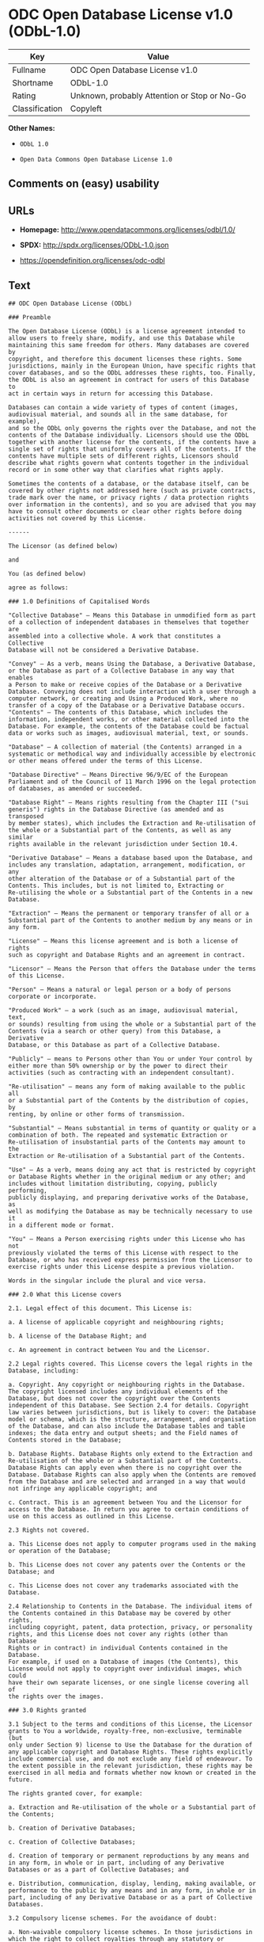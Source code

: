 * ODC Open Database License v1.0 (ODbL-1.0)

| Key              | Value                                          |
|------------------+------------------------------------------------|
| Fullname         | ODC Open Database License v1.0                 |
| Shortname        | ODbL-1.0                                       |
| Rating           | Unknown, probably Attention or Stop or No-Go   |
| Classification   | Copyleft                                       |

*Other Names:*

- =ODbL 1.0=

- =Open Data Commons Open Database License 1.0=

** Comments on (easy) usability

** URLs

- *Homepage:* http://www.opendatacommons.org/licenses/odbl/1.0/

- *SPDX:* http://spdx.org/licenses/ODbL-1.0.json

- https://opendefinition.org/licenses/odc-odbl

** Text

#+BEGIN_EXAMPLE
    ## ODC Open Database License (ODbL)

    ### Preamble

    The Open Database License (ODbL) is a license agreement intended to
    allow users to freely share, modify, and use this Database while
    maintaining this same freedom for others. Many databases are covered by
    copyright, and therefore this document licenses these rights. Some
    jurisdictions, mainly in the European Union, have specific rights that
    cover databases, and so the ODbL addresses these rights, too. Finally,
    the ODbL is also an agreement in contract for users of this Database to
    act in certain ways in return for accessing this Database.

    Databases can contain a wide variety of types of content (images,
    audiovisual material, and sounds all in the same database, for example),
    and so the ODbL only governs the rights over the Database, and not the
    contents of the Database individually. Licensors should use the ODbL
    together with another license for the contents, if the contents have a
    single set of rights that uniformly covers all of the contents. If the
    contents have multiple sets of different rights, Licensors should
    describe what rights govern what contents together in the individual
    record or in some other way that clarifies what rights apply. 

    Sometimes the contents of a database, or the database itself, can be
    covered by other rights not addressed here (such as private contracts,
    trade mark over the name, or privacy rights / data protection rights
    over information in the contents), and so you are advised that you may
    have to consult other documents or clear other rights before doing
    activities not covered by this License.

    ------

    The Licensor (as defined below) 

    and 

    You (as defined below) 

    agree as follows: 

    ### 1.0 Definitions of Capitalised Words

    "Collective Database" – Means this Database in unmodified form as part
    of a collection of independent databases in themselves that together are
    assembled into a collective whole. A work that constitutes a Collective
    Database will not be considered a Derivative Database.

    "Convey" – As a verb, means Using the Database, a Derivative Database,
    or the Database as part of a Collective Database in any way that enables
    a Person to make or receive copies of the Database or a Derivative
    Database. Conveying does not include interaction with a user through a
    computer network, or creating and Using a Produced Work, where no
    transfer of a copy of the Database or a Derivative Database occurs.
    "Contents" – The contents of this Database, which includes the
    information, independent works, or other material collected into the
    Database. For example, the contents of the Database could be factual
    data or works such as images, audiovisual material, text, or sounds.

    "Database" – A collection of material (the Contents) arranged in a
    systematic or methodical way and individually accessible by electronic
    or other means offered under the terms of this License.

    "Database Directive" – Means Directive 96/9/EC of the European
    Parliament and of the Council of 11 March 1996 on the legal protection
    of databases, as amended or succeeded.

    "Database Right" – Means rights resulting from the Chapter III ("sui
    generis") rights in the Database Directive (as amended and as transposed
    by member states), which includes the Extraction and Re-utilisation of
    the whole or a Substantial part of the Contents, as well as any similar
    rights available in the relevant jurisdiction under Section 10.4. 

    "Derivative Database" – Means a database based upon the Database, and
    includes any translation, adaptation, arrangement, modification, or any
    other alteration of the Database or of a Substantial part of the
    Contents. This includes, but is not limited to, Extracting or
    Re-utilising the whole or a Substantial part of the Contents in a new
    Database.

    "Extraction" – Means the permanent or temporary transfer of all or a
    Substantial part of the Contents to another medium by any means or in
    any form.

    "License" – Means this license agreement and is both a license of rights
    such as copyright and Database Rights and an agreement in contract.

    "Licensor" – Means the Person that offers the Database under the terms
    of this License. 

    "Person" – Means a natural or legal person or a body of persons
    corporate or incorporate.

    "Produced Work" – a work (such as an image, audiovisual material, text,
    or sounds) resulting from using the whole or a Substantial part of the
    Contents (via a search or other query) from this Database, a Derivative
    Database, or this Database as part of a Collective Database. 

    "Publicly" – means to Persons other than You or under Your control by
    either more than 50% ownership or by the power to direct their
    activities (such as contracting with an independent consultant). 

    "Re-utilisation" – means any form of making available to the public all
    or a Substantial part of the Contents by the distribution of copies, by
    renting, by online or other forms of transmission.

    "Substantial" – Means substantial in terms of quantity or quality or a
    combination of both. The repeated and systematic Extraction or
    Re-utilisation of insubstantial parts of the Contents may amount to the
    Extraction or Re-utilisation of a Substantial part of the Contents.

    "Use" – As a verb, means doing any act that is restricted by copyright
    or Database Rights whether in the original medium or any other; and
    includes without limitation distributing, copying, publicly performing,
    publicly displaying, and preparing derivative works of the Database, as
    well as modifying the Database as may be technically necessary to use it
    in a different mode or format. 

    "You" – Means a Person exercising rights under this License who has not
    previously violated the terms of this License with respect to the
    Database, or who has received express permission from the Licensor to
    exercise rights under this License despite a previous violation.

    Words in the singular include the plural and vice versa.

    ### 2.0 What this License covers

    2.1. Legal effect of this document. This License is:

    a. A license of applicable copyright and neighbouring rights;

    b. A license of the Database Right; and

    c. An agreement in contract between You and the Licensor.

    2.2 Legal rights covered. This License covers the legal rights in the
    Database, including:

    a. Copyright. Any copyright or neighbouring rights in the Database.
    The copyright licensed includes any individual elements of the
    Database, but does not cover the copyright over the Contents
    independent of this Database. See Section 2.4 for details. Copyright
    law varies between jurisdictions, but is likely to cover: the Database
    model or schema, which is the structure, arrangement, and organisation
    of the Database, and can also include the Database tables and table
    indexes; the data entry and output sheets; and the Field names of
    Contents stored in the Database;

    b. Database Rights. Database Rights only extend to the Extraction and
    Re-utilisation of the whole or a Substantial part of the Contents.
    Database Rights can apply even when there is no copyright over the
    Database. Database Rights can also apply when the Contents are removed
    from the Database and are selected and arranged in a way that would
    not infringe any applicable copyright; and

    c. Contract. This is an agreement between You and the Licensor for
    access to the Database. In return you agree to certain conditions of
    use on this access as outlined in this License. 

    2.3 Rights not covered. 

    a. This License does not apply to computer programs used in the making
    or operation of the Database; 

    b. This License does not cover any patents over the Contents or the
    Database; and

    c. This License does not cover any trademarks associated with the
    Database. 

    2.4 Relationship to Contents in the Database. The individual items of
    the Contents contained in this Database may be covered by other rights,
    including copyright, patent, data protection, privacy, or personality
    rights, and this License does not cover any rights (other than Database
    Rights or in contract) in individual Contents contained in the Database.
    For example, if used on a Database of images (the Contents), this
    License would not apply to copyright over individual images, which could
    have their own separate licenses, or one single license covering all of
    the rights over the images. 

    ### 3.0 Rights granted

    3.1 Subject to the terms and conditions of this License, the Licensor
    grants to You a worldwide, royalty-free, non-exclusive, terminable (but
    only under Section 9) license to Use the Database for the duration of
    any applicable copyright and Database Rights. These rights explicitly
    include commercial use, and do not exclude any field of endeavour. To
    the extent possible in the relevant jurisdiction, these rights may be
    exercised in all media and formats whether now known or created in the
    future. 

    The rights granted cover, for example:

    a. Extraction and Re-utilisation of the whole or a Substantial part of
    the Contents;

    b. Creation of Derivative Databases;

    c. Creation of Collective Databases;

    d. Creation of temporary or permanent reproductions by any means and
    in any form, in whole or in part, including of any Derivative
    Databases or as a part of Collective Databases; and

    e. Distribution, communication, display, lending, making available, or
    performance to the public by any means and in any form, in whole or in
    part, including of any Derivative Database or as a part of Collective
    Databases.

    3.2 Compulsory license schemes. For the avoidance of doubt:

    a. Non-waivable compulsory license schemes. In those jurisdictions in
    which the right to collect royalties through any statutory or
    compulsory licensing scheme cannot be waived, the Licensor reserves
    the exclusive right to collect such royalties for any exercise by You
    of the rights granted under this License;

    b. Waivable compulsory license schemes. In those jurisdictions in
    which the right to collect royalties through any statutory or
    compulsory licensing scheme can be waived, the Licensor waives the
    exclusive right to collect such royalties for any exercise by You of
    the rights granted under this License; and,

    c. Voluntary license schemes. The Licensor waives the right to collect
    royalties, whether individually or, in the event that the Licensor is
    a member of a collecting society that administers voluntary licensing
    schemes, via that society, from any exercise by You of the rights
    granted under this License.

    3.3 The right to release the Database under different terms, or to stop
    distributing or making available the Database, is reserved. Note that
    this Database may be multiple-licensed, and so You may have the choice
    of using alternative licenses for this Database. Subject to Section
    10.4, all other rights not expressly granted by Licensor are reserved.

    ### 4.0 Conditions of Use

    4.1 The rights granted in Section 3 above are expressly made subject to
    Your complying with the following conditions of use. These are important
    conditions of this License, and if You fail to follow them, You will be
    in material breach of its terms.

    4.2 Notices. If You Publicly Convey this Database, any Derivative
    Database, or the Database as part of a Collective Database, then You
    must: 

    a. Do so only under the terms of this License or another license
    permitted under Section 4.4;

    b. Include a copy of this License (or, as applicable, a license
    permitted under Section 4.4) or its Uniform Resource Identifier (URI)
    with the Database or Derivative Database, including both in the
    Database or Derivative Database and in any relevant documentation; and

    c. Keep intact any copyright or Database Right notices and notices
    that refer to this License.

    d. If it is not possible to put the required notices in a particular
    file due to its structure, then You must include the notices in a
    location (such as a relevant directory) where users would be likely to
    look for it.

    4.3 Notice for using output (Contents). Creating and Using a Produced
    Work does not require the notice in Section 4.2. However, if you
    Publicly Use a Produced Work, You must include a notice associated with
    the Produced Work reasonably calculated to make any Person that uses,
    views, accesses, interacts with, or is otherwise exposed to the Produced
    Work aware that Content was obtained from the Database, Derivative
    Database, or the Database as part of a Collective Database, and that it
    is available under this License.

    a. Example notice. The following text will satisfy notice under
    Section 4.3:

    Contains information from DATABASE NAME, which is made available
    here under the Open Database License (ODbL).

    DATABASE NAME should be replaced with the name of the Database and a
    hyperlink to the URI of the Database. "Open Database License" should
    contain a hyperlink to the URI of the text of this License. If
    hyperlinks are not possible, You should include the plain text of the
    required URI's with the above notice.

    4.4 Share alike. 

    a. Any Derivative Database that You Publicly Use must be only under
    the terms of: 

    i. This License;

    ii. A later version of this License similar in spirit to this
    License; or

    iii. A compatible license. 

    If You license the Derivative Database under one of the licenses
    mentioned in (iii), You must comply with the terms of that license. 

    b. For the avoidance of doubt, Extraction or Re-utilisation of the
    whole or a Substantial part of the Contents into a new database is a
    Derivative Database and must comply with Section 4.4. 

    c. Derivative Databases and Produced Works. A Derivative Database is
    Publicly Used and so must comply with Section 4.4. if a Produced Work
    created from the Derivative Database is Publicly Used.

    d. Share Alike and additional Contents. For the avoidance of doubt,
    You must not add Contents to Derivative Databases under Section 4.4 a
    that are incompatible with the rights granted under this License. 

    e. Compatible licenses. Licensors may authorise a proxy to determine
    compatible licenses under Section 4.4 a iii. If they do so, the
    authorised proxy's public statement of acceptance of a compatible
    license grants You permission to use the compatible license.


    4.5 Limits of Share Alike. The requirements of Section 4.4 do not apply
    in the following:

    a. For the avoidance of doubt, You are not required to license
    Collective Databases under this License if You incorporate this
    Database or a Derivative Database in the collection, but this License
    still applies to this Database or a Derivative Database as a part of
    the Collective Database; 

    b. Using this Database, a Derivative Database, or this Database as
    part of a Collective Database to create a Produced Work does not
    create a Derivative Database for purposes of Section 4.4; and

    c. Use of a Derivative Database internally within an organisation is
    not to the public and therefore does not fall under the requirements
    of Section 4.4.

    4.6 Access to Derivative Databases. If You Publicly Use a Derivative
    Database or a Produced Work from a Derivative Database, You must also
    offer to recipients of the Derivative Database or Produced Work a copy
    in a machine readable form of:

    a. The entire Derivative Database; or

    b. A file containing all of the alterations made to the Database or
    the method of making the alterations to the Database (such as an
    algorithm), including any additional Contents, that make up all the
    differences between the Database and the Derivative Database.

    The Derivative Database (under a.) or alteration file (under b.) must be
    available at no more than a reasonable production cost for physical
    distributions and free of charge if distributed over the internet.

    4.7 Technological measures and additional terms

    a. This License does not allow You to impose (except subject to
    Section 4.7 b.) any terms or any technological measures on the
    Database, a Derivative Database, or the whole or a Substantial part of
    the Contents that alter or restrict the terms of this License, or any
    rights granted under it, or have the effect or intent of restricting
    the ability of any person to exercise those rights.

    b. Parallel distribution. You may impose terms or technological
    measures on the Database, a Derivative Database, or the whole or a
    Substantial part of the Contents (a "Restricted Database") in
    contravention of Section 4.74 a. only if You also make a copy of the
    Database or a Derivative Database available to the recipient of the
    Restricted Database:

    i. That is available without additional fee;

    ii. That is available in a medium that does not alter or restrict
    the terms of this License, or any rights granted under it, or have
    the effect or intent of restricting the ability of any person to
    exercise those rights (an "Unrestricted Database"); and

    iii. The Unrestricted Database is at least as accessible to the
    recipient as a practical matter as the Restricted Database.

    c. For the avoidance of doubt, You may place this Database or a
    Derivative Database in an authenticated environment, behind a
    password, or within a similar access control scheme provided that You
    do not alter or restrict the terms of this License or any rights
    granted under it or have the effect or intent of restricting the
    ability of any person to exercise those rights. 

    4.8 Licensing of others. You may not sublicense the Database. Each time
    You communicate the Database, the whole or Substantial part of the
    Contents, or any Derivative Database to anyone else in any way, the
    Licensor offers to the recipient a license to the Database on the same
    terms and conditions as this License. You are not responsible for
    enforcing compliance by third parties with this License, but You may
    enforce any rights that You have over a Derivative Database. You are
    solely responsible for any modifications of a Derivative Database made
    by You or another Person at Your direction. You may not impose any
    further restrictions on the exercise of the rights granted or affirmed
    under this License.

    ### 5.0 Moral rights

    5.1 Moral rights. This section covers moral rights, including any rights
    to be identified as the author of the Database or to object to treatment
    that would otherwise prejudice the author's honour and reputation, or
    any other derogatory treatment:

    a. For jurisdictions allowing waiver of moral rights, Licensor waives
    all moral rights that Licensor may have in the Database to the fullest
    extent possible by the law of the relevant jurisdiction under Section
    10.4; 

    b. If waiver of moral rights under Section 5.1 a in the relevant
    jurisdiction is not possible, Licensor agrees not to assert any moral
    rights over the Database and waives all claims in moral rights to the
    fullest extent possible by the law of the relevant jurisdiction under
    Section 10.4; and

    c. For jurisdictions not allowing waiver or an agreement not to assert
    moral rights under Section 5.1 a and b, the author may retain their
    moral rights over certain aspects of the Database.

    Please note that some jurisdictions do not allow for the waiver of moral
    rights, and so moral rights may still subsist over the Database in some
    jurisdictions.

    ### 6.0 Fair dealing, Database exceptions, and other rights not affected 

    6.1 This License does not affect any rights that You or anyone else may
    independently have under any applicable law to make any use of this
    Database, including without limitation:

    a. Exceptions to the Database Right including: Extraction of Contents
    from non-electronic Databases for private purposes, Extraction for
    purposes of illustration for teaching or scientific research, and
    Extraction or Re-utilisation for public security or an administrative
    or judicial procedure. 

    b. Fair dealing, fair use, or any other legally recognised limitation
    or exception to infringement of copyright or other applicable laws. 

    6.2 This License does not affect any rights of lawful users to Extract
    and Re-utilise insubstantial parts of the Contents, evaluated
    quantitatively or qualitatively, for any purposes whatsoever, including
    creating a Derivative Database (subject to other rights over the
    Contents, see Section 2.4). The repeated and systematic Extraction or
    Re-utilisation of insubstantial parts of the Contents may however amount
    to the Extraction or Re-utilisation of a Substantial part of the
    Contents.

    ### 7.0 Warranties and Disclaimer

    7.1 The Database is licensed by the Licensor "as is" and without any
    warranty of any kind, either express, implied, or arising by statute,
    custom, course of dealing, or trade usage. Licensor specifically
    disclaims any and all implied warranties or conditions of title,
    non-infringement, accuracy or completeness, the presence or absence of
    errors, fitness for a particular purpose, merchantability, or otherwise.
    Some jurisdictions do not allow the exclusion of implied warranties, so
    this exclusion may not apply to You.

    ### 8.0 Limitation of liability

    8.1 Subject to any liability that may not be excluded or limited by law,
    the Licensor is not liable for, and expressly excludes, all liability
    for loss or damage however and whenever caused to anyone by any use
    under this License, whether by You or by anyone else, and whether caused
    by any fault on the part of the Licensor or not. This exclusion of
    liability includes, but is not limited to, any special, incidental,
    consequential, punitive, or exemplary damages such as loss of revenue,
    data, anticipated profits, and lost business. This exclusion applies
    even if the Licensor has been advised of the possibility of such
    damages.

    8.2 If liability may not be excluded by law, it is limited to actual and
    direct financial loss to the extent it is caused by proved negligence on
    the part of the Licensor.

    ### 9.0 Termination of Your rights under this License

    9.1 Any breach by You of the terms and conditions of this License
    automatically terminates this License with immediate effect and without
    notice to You. For the avoidance of doubt, Persons who have received the
    Database, the whole or a Substantial part of the Contents, Derivative
    Databases, or the Database as part of a Collective Database from You
    under this License will not have their licenses terminated provided
    their use is in full compliance with this License or a license granted
    under Section 4.8 of this License. Sections 1, 2, 7, 8, 9 and 10 will
    survive any termination of this License.

    9.2 If You are not in breach of the terms of this License, the Licensor
    will not terminate Your rights under it. 

    9.3 Unless terminated under Section 9.1, this License is granted to You
    for the duration of applicable rights in the Database. 

    9.4 Reinstatement of rights. If you cease any breach of the terms and
    conditions of this License, then your full rights under this License
    will be reinstated:

    a. Provisionally and subject to permanent termination until the 60th
    day after cessation of breach; 

    b. Permanently on the 60th day after cessation of breach unless
    otherwise reasonably notified by the Licensor; or

    c. Permanently if reasonably notified by the Licensor of the
    violation, this is the first time You have received notice of
    violation of this License from the Licensor, and You cure the
    violation prior to 30 days after your receipt of the notice.

    Persons subject to permanent termination of rights are not eligible to
    be a recipient and receive a license under Section 4.8.

    9.5 Notwithstanding the above, Licensor reserves the right to release
    the Database under different license terms or to stop distributing or
    making available the Database. Releasing the Database under different
    license terms or stopping the distribution of the Database will not
    withdraw this License (or any other license that has been, or is
    required to be, granted under the terms of this License), and this
    License will continue in full force and effect unless terminated as
    stated above.

    ### 10.0 General

    10.1 If any provision of this License is held to be invalid or
    unenforceable, that must not affect the validity or enforceability of
    the remainder of the terms and conditions of this License and each
    remaining provision of this License shall be valid and enforced to the
    fullest extent permitted by law. 

    10.2 This License is the entire agreement between the parties with
    respect to the rights granted here over the Database. It replaces any
    earlier understandings, agreements or representations with respect to
    the Database. 

    10.3 If You are in breach of the terms of this License, You will not be
    entitled to rely on the terms of this License or to complain of any
    breach by the Licensor. 

    10.4 Choice of law. This License takes effect in and will be governed by
    the laws of the relevant jurisdiction in which the License terms are
    sought to be enforced. If the standard suite of rights granted under
    applicable copyright law and Database Rights in the relevant
    jurisdiction includes additional rights not granted under this License,
    these additional rights are granted in this License in order to meet the
    terms of this License.
#+END_EXAMPLE

--------------

** Raw Data

#+BEGIN_EXAMPLE
    {
        "__impliedNames": [
            "ODbL-1.0",
            "ODC Open Database License v1.0",
            "odbl-1.0",
            "ODbL 1.0",
            "Open Data Commons Open Database License 1.0"
        ],
        "__impliedId": "ODbL-1.0",
        "facts": {
            "Open Knowledge International": {
                "is_generic": null,
                "status": "active",
                "domain_software": false,
                "url": "https://opendefinition.org/licenses/odc-odbl",
                "maintainer": "Open Data Commons",
                "od_conformance": "approved",
                "_sourceURL": "https://github.com/okfn/licenses/blob/master/licenses.csv",
                "domain_data": true,
                "osd_conformance": "not reviewed",
                "id": "ODbL-1.0",
                "title": "Open Data Commons Open Database License 1.0",
                "_implications": {
                    "__impliedNames": [
                        "ODbL-1.0",
                        "Open Data Commons Open Database License 1.0"
                    ],
                    "__impliedId": "ODbL-1.0",
                    "__impliedURLs": [
                        [
                            null,
                            "https://opendefinition.org/licenses/odc-odbl"
                        ]
                    ]
                },
                "domain_content": false
            },
            "LicenseName": {
                "implications": {
                    "__impliedNames": [
                        "ODbL-1.0",
                        "ODbL-1.0",
                        "ODC Open Database License v1.0",
                        "odbl-1.0",
                        "ODbL 1.0",
                        "Open Data Commons Open Database License 1.0"
                    ],
                    "__impliedId": "ODbL-1.0"
                },
                "shortname": "ODbL-1.0",
                "otherNames": [
                    "ODbL-1.0",
                    "ODC Open Database License v1.0",
                    "odbl-1.0",
                    "ODbL 1.0",
                    "Open Data Commons Open Database License 1.0"
                ]
            },
            "SPDX": {
                "isSPDXLicenseDeprecated": false,
                "spdxFullName": "ODC Open Database License v1.0",
                "spdxDetailsURL": "http://spdx.org/licenses/ODbL-1.0.json",
                "_sourceURL": "https://spdx.org/licenses/ODbL-1.0.html",
                "spdxLicIsOSIApproved": false,
                "spdxSeeAlso": [
                    "http://www.opendatacommons.org/licenses/odbl/1.0/"
                ],
                "_implications": {
                    "__impliedNames": [
                        "ODbL-1.0",
                        "ODC Open Database License v1.0"
                    ],
                    "__impliedId": "ODbL-1.0",
                    "__impliedURLs": [
                        [
                            "SPDX",
                            "http://spdx.org/licenses/ODbL-1.0.json"
                        ],
                        [
                            null,
                            "http://www.opendatacommons.org/licenses/odbl/1.0/"
                        ]
                    ]
                },
                "spdxLicenseId": "ODbL-1.0"
            },
            "Scancode": {
                "otherUrls": null,
                "homepageUrl": "http://www.opendatacommons.org/licenses/odbl/1.0/",
                "shortName": "ODbL 1.0",
                "textUrls": null,
                "text": "## ODC Open Database License (ODbL)\n\n### Preamble\n\nThe Open Database License (ODbL) is a license agreement intended to\nallow users to freely share, modify, and use this Database while\nmaintaining this same freedom for others. Many databases are covered by\ncopyright, and therefore this document licenses these rights. Some\njurisdictions, mainly in the European Union, have specific rights that\ncover databases, and so the ODbL addresses these rights, too. Finally,\nthe ODbL is also an agreement in contract for users of this Database to\nact in certain ways in return for accessing this Database.\n\nDatabases can contain a wide variety of types of content (images,\naudiovisual material, and sounds all in the same database, for example),\nand so the ODbL only governs the rights over the Database, and not the\ncontents of the Database individually. Licensors should use the ODbL\ntogether with another license for the contents, if the contents have a\nsingle set of rights that uniformly covers all of the contents. If the\ncontents have multiple sets of different rights, Licensors should\ndescribe what rights govern what contents together in the individual\nrecord or in some other way that clarifies what rights apply. \n\nSometimes the contents of a database, or the database itself, can be\ncovered by other rights not addressed here (such as private contracts,\ntrade mark over the name, or privacy rights / data protection rights\nover information in the contents), and so you are advised that you may\nhave to consult other documents or clear other rights before doing\nactivities not covered by this License.\n\n------\n\nThe Licensor (as defined below) \n\nand \n\nYou (as defined below) \n\nagree as follows: \n\n### 1.0 Definitions of Capitalised Words\n\n\"Collective Database\" Ã¢ÂÂ Means this Database in unmodified form as part\nof a collection of independent databases in themselves that together are\nassembled into a collective whole. A work that constitutes a Collective\nDatabase will not be considered a Derivative Database.\n\n\"Convey\" Ã¢ÂÂ As a verb, means Using the Database, a Derivative Database,\nor the Database as part of a Collective Database in any way that enables\na Person to make or receive copies of the Database or a Derivative\nDatabase. Conveying does not include interaction with a user through a\ncomputer network, or creating and Using a Produced Work, where no\ntransfer of a copy of the Database or a Derivative Database occurs.\n\"Contents\" Ã¢ÂÂ The contents of this Database, which includes the\ninformation, independent works, or other material collected into the\nDatabase. For example, the contents of the Database could be factual\ndata or works such as images, audiovisual material, text, or sounds.\n\n\"Database\" Ã¢ÂÂ A collection of material (the Contents) arranged in a\nsystematic or methodical way and individually accessible by electronic\nor other means offered under the terms of this License.\n\n\"Database Directive\" Ã¢ÂÂ Means Directive 96/9/EC of the European\nParliament and of the Council of 11 March 1996 on the legal protection\nof databases, as amended or succeeded.\n\n\"Database Right\" Ã¢ÂÂ Means rights resulting from the Chapter III (\"sui\ngeneris\") rights in the Database Directive (as amended and as transposed\nby member states), which includes the Extraction and Re-utilisation of\nthe whole or a Substantial part of the Contents, as well as any similar\nrights available in the relevant jurisdiction under Section 10.4. \n\n\"Derivative Database\" Ã¢ÂÂ Means a database based upon the Database, and\nincludes any translation, adaptation, arrangement, modification, or any\nother alteration of the Database or of a Substantial part of the\nContents. This includes, but is not limited to, Extracting or\nRe-utilising the whole or a Substantial part of the Contents in a new\nDatabase.\n\n\"Extraction\" Ã¢ÂÂ Means the permanent or temporary transfer of all or a\nSubstantial part of the Contents to another medium by any means or in\nany form.\n\n\"License\" Ã¢ÂÂ Means this license agreement and is both a license of rights\nsuch as copyright and Database Rights and an agreement in contract.\n\n\"Licensor\" Ã¢ÂÂ Means the Person that offers the Database under the terms\nof this License. \n\n\"Person\" Ã¢ÂÂ Means a natural or legal person or a body of persons\ncorporate or incorporate.\n\n\"Produced Work\" Ã¢ÂÂ a work (such as an image, audiovisual material, text,\nor sounds) resulting from using the whole or a Substantial part of the\nContents (via a search or other query) from this Database, a Derivative\nDatabase, or this Database as part of a Collective Database. \n\n\"Publicly\" Ã¢ÂÂ means to Persons other than You or under Your control by\neither more than 50% ownership or by the power to direct their\nactivities (such as contracting with an independent consultant). \n\n\"Re-utilisation\" Ã¢ÂÂ means any form of making available to the public all\nor a Substantial part of the Contents by the distribution of copies, by\nrenting, by online or other forms of transmission.\n\n\"Substantial\" Ã¢ÂÂ Means substantial in terms of quantity or quality or a\ncombination of both. The repeated and systematic Extraction or\nRe-utilisation of insubstantial parts of the Contents may amount to the\nExtraction or Re-utilisation of a Substantial part of the Contents.\n\n\"Use\" Ã¢ÂÂ As a verb, means doing any act that is restricted by copyright\nor Database Rights whether in the original medium or any other; and\nincludes without limitation distributing, copying, publicly performing,\npublicly displaying, and preparing derivative works of the Database, as\nwell as modifying the Database as may be technically necessary to use it\nin a different mode or format. \n\n\"You\" Ã¢ÂÂ Means a Person exercising rights under this License who has not\npreviously violated the terms of this License with respect to the\nDatabase, or who has received express permission from the Licensor to\nexercise rights under this License despite a previous violation.\n\nWords in the singular include the plural and vice versa.\n\n### 2.0 What this License covers\n\n2.1. Legal effect of this document. This License is:\n\na. A license of applicable copyright and neighbouring rights;\n\nb. A license of the Database Right; and\n\nc. An agreement in contract between You and the Licensor.\n\n2.2 Legal rights covered. This License covers the legal rights in the\nDatabase, including:\n\na. Copyright. Any copyright or neighbouring rights in the Database.\nThe copyright licensed includes any individual elements of the\nDatabase, but does not cover the copyright over the Contents\nindependent of this Database. See Section 2.4 for details. Copyright\nlaw varies between jurisdictions, but is likely to cover: the Database\nmodel or schema, which is the structure, arrangement, and organisation\nof the Database, and can also include the Database tables and table\nindexes; the data entry and output sheets; and the Field names of\nContents stored in the Database;\n\nb. Database Rights. Database Rights only extend to the Extraction and\nRe-utilisation of the whole or a Substantial part of the Contents.\nDatabase Rights can apply even when there is no copyright over the\nDatabase. Database Rights can also apply when the Contents are removed\nfrom the Database and are selected and arranged in a way that would\nnot infringe any applicable copyright; and\n\nc. Contract. This is an agreement between You and the Licensor for\naccess to the Database. In return you agree to certain conditions of\nuse on this access as outlined in this License. \n\n2.3 Rights not covered. \n\na. This License does not apply to computer programs used in the making\nor operation of the Database; \n\nb. This License does not cover any patents over the Contents or the\nDatabase; and\n\nc. This License does not cover any trademarks associated with the\nDatabase. \n\n2.4 Relationship to Contents in the Database. The individual items of\nthe Contents contained in this Database may be covered by other rights,\nincluding copyright, patent, data protection, privacy, or personality\nrights, and this License does not cover any rights (other than Database\nRights or in contract) in individual Contents contained in the Database.\nFor example, if used on a Database of images (the Contents), this\nLicense would not apply to copyright over individual images, which could\nhave their own separate licenses, or one single license covering all of\nthe rights over the images. \n\n### 3.0 Rights granted\n\n3.1 Subject to the terms and conditions of this License, the Licensor\ngrants to You a worldwide, royalty-free, non-exclusive, terminable (but\nonly under Section 9) license to Use the Database for the duration of\nany applicable copyright and Database Rights. These rights explicitly\ninclude commercial use, and do not exclude any field of endeavour. To\nthe extent possible in the relevant jurisdiction, these rights may be\nexercised in all media and formats whether now known or created in the\nfuture. \n\nThe rights granted cover, for example:\n\na. Extraction and Re-utilisation of the whole or a Substantial part of\nthe Contents;\n\nb. Creation of Derivative Databases;\n\nc. Creation of Collective Databases;\n\nd. Creation of temporary or permanent reproductions by any means and\nin any form, in whole or in part, including of any Derivative\nDatabases or as a part of Collective Databases; and\n\ne. Distribution, communication, display, lending, making available, or\nperformance to the public by any means and in any form, in whole or in\npart, including of any Derivative Database or as a part of Collective\nDatabases.\n\n3.2 Compulsory license schemes. For the avoidance of doubt:\n\na. Non-waivable compulsory license schemes. In those jurisdictions in\nwhich the right to collect royalties through any statutory or\ncompulsory licensing scheme cannot be waived, the Licensor reserves\nthe exclusive right to collect such royalties for any exercise by You\nof the rights granted under this License;\n\nb. Waivable compulsory license schemes. In those jurisdictions in\nwhich the right to collect royalties through any statutory or\ncompulsory licensing scheme can be waived, the Licensor waives the\nexclusive right to collect such royalties for any exercise by You of\nthe rights granted under this License; and,\n\nc. Voluntary license schemes. The Licensor waives the right to collect\nroyalties, whether individually or, in the event that the Licensor is\na member of a collecting society that administers voluntary licensing\nschemes, via that society, from any exercise by You of the rights\ngranted under this License.\n\n3.3 The right to release the Database under different terms, or to stop\ndistributing or making available the Database, is reserved. Note that\nthis Database may be multiple-licensed, and so You may have the choice\nof using alternative licenses for this Database. Subject to Section\n10.4, all other rights not expressly granted by Licensor are reserved.\n\n### 4.0 Conditions of Use\n\n4.1 The rights granted in Section 3 above are expressly made subject to\nYour complying with the following conditions of use. These are important\nconditions of this License, and if You fail to follow them, You will be\nin material breach of its terms.\n\n4.2 Notices. If You Publicly Convey this Database, any Derivative\nDatabase, or the Database as part of a Collective Database, then You\nmust: \n\na. Do so only under the terms of this License or another license\npermitted under Section 4.4;\n\nb. Include a copy of this License (or, as applicable, a license\npermitted under Section 4.4) or its Uniform Resource Identifier (URI)\nwith the Database or Derivative Database, including both in the\nDatabase or Derivative Database and in any relevant documentation; and\n\nc. Keep intact any copyright or Database Right notices and notices\nthat refer to this License.\n\nd. If it is not possible to put the required notices in a particular\nfile due to its structure, then You must include the notices in a\nlocation (such as a relevant directory) where users would be likely to\nlook for it.\n\n4.3 Notice for using output (Contents). Creating and Using a Produced\nWork does not require the notice in Section 4.2. However, if you\nPublicly Use a Produced Work, You must include a notice associated with\nthe Produced Work reasonably calculated to make any Person that uses,\nviews, accesses, interacts with, or is otherwise exposed to the Produced\nWork aware that Content was obtained from the Database, Derivative\nDatabase, or the Database as part of a Collective Database, and that it\nis available under this License.\n\na. Example notice. The following text will satisfy notice under\nSection 4.3:\n\nContains information from DATABASE NAME, which is made available\nhere under the Open Database License (ODbL).\n\nDATABASE NAME should be replaced with the name of the Database and a\nhyperlink to the URI of the Database. \"Open Database License\" should\ncontain a hyperlink to the URI of the text of this License. If\nhyperlinks are not possible, You should include the plain text of the\nrequired URI's with the above notice.\n\n4.4 Share alike. \n\na. Any Derivative Database that You Publicly Use must be only under\nthe terms of: \n\ni. This License;\n\nii. A later version of this License similar in spirit to this\nLicense; or\n\niii. A compatible license. \n\nIf You license the Derivative Database under one of the licenses\nmentioned in (iii), You must comply with the terms of that license. \n\nb. For the avoidance of doubt, Extraction or Re-utilisation of the\nwhole or a Substantial part of the Contents into a new database is a\nDerivative Database and must comply with Section 4.4. \n\nc. Derivative Databases and Produced Works. A Derivative Database is\nPublicly Used and so must comply with Section 4.4. if a Produced Work\ncreated from the Derivative Database is Publicly Used.\n\nd. Share Alike and additional Contents. For the avoidance of doubt,\nYou must not add Contents to Derivative Databases under Section 4.4 a\nthat are incompatible with the rights granted under this License. \n\ne. Compatible licenses. Licensors may authorise a proxy to determine\ncompatible licenses under Section 4.4 a iii. If they do so, the\nauthorised proxy's public statement of acceptance of a compatible\nlicense grants You permission to use the compatible license.\n\n\n4.5 Limits of Share Alike. The requirements of Section 4.4 do not apply\nin the following:\n\na. For the avoidance of doubt, You are not required to license\nCollective Databases under this License if You incorporate this\nDatabase or a Derivative Database in the collection, but this License\nstill applies to this Database or a Derivative Database as a part of\nthe Collective Database; \n\nb. Using this Database, a Derivative Database, or this Database as\npart of a Collective Database to create a Produced Work does not\ncreate a Derivative Database for purposes of Section 4.4; and\n\nc. Use of a Derivative Database internally within an organisation is\nnot to the public and therefore does not fall under the requirements\nof Section 4.4.\n\n4.6 Access to Derivative Databases. If You Publicly Use a Derivative\nDatabase or a Produced Work from a Derivative Database, You must also\noffer to recipients of the Derivative Database or Produced Work a copy\nin a machine readable form of:\n\na. The entire Derivative Database; or\n\nb. A file containing all of the alterations made to the Database or\nthe method of making the alterations to the Database (such as an\nalgorithm), including any additional Contents, that make up all the\ndifferences between the Database and the Derivative Database.\n\nThe Derivative Database (under a.) or alteration file (under b.) must be\navailable at no more than a reasonable production cost for physical\ndistributions and free of charge if distributed over the internet.\n\n4.7 Technological measures and additional terms\n\na. This License does not allow You to impose (except subject to\nSection 4.7 b.) any terms or any technological measures on the\nDatabase, a Derivative Database, or the whole or a Substantial part of\nthe Contents that alter or restrict the terms of this License, or any\nrights granted under it, or have the effect or intent of restricting\nthe ability of any person to exercise those rights.\n\nb. Parallel distribution. You may impose terms or technological\nmeasures on the Database, a Derivative Database, or the whole or a\nSubstantial part of the Contents (a \"Restricted Database\") in\ncontravention of Section 4.74 a. only if You also make a copy of the\nDatabase or a Derivative Database available to the recipient of the\nRestricted Database:\n\ni. That is available without additional fee;\n\nii. That is available in a medium that does not alter or restrict\nthe terms of this License, or any rights granted under it, or have\nthe effect or intent of restricting the ability of any person to\nexercise those rights (an \"Unrestricted Database\"); and\n\niii. The Unrestricted Database is at least as accessible to the\nrecipient as a practical matter as the Restricted Database.\n\nc. For the avoidance of doubt, You may place this Database or a\nDerivative Database in an authenticated environment, behind a\npassword, or within a similar access control scheme provided that You\ndo not alter or restrict the terms of this License or any rights\ngranted under it or have the effect or intent of restricting the\nability of any person to exercise those rights. \n\n4.8 Licensing of others. You may not sublicense the Database. Each time\nYou communicate the Database, the whole or Substantial part of the\nContents, or any Derivative Database to anyone else in any way, the\nLicensor offers to the recipient a license to the Database on the same\nterms and conditions as this License. You are not responsible for\nenforcing compliance by third parties with this License, but You may\nenforce any rights that You have over a Derivative Database. You are\nsolely responsible for any modifications of a Derivative Database made\nby You or another Person at Your direction. You may not impose any\nfurther restrictions on the exercise of the rights granted or affirmed\nunder this License.\n\n### 5.0 Moral rights\n\n5.1 Moral rights. This section covers moral rights, including any rights\nto be identified as the author of the Database or to object to treatment\nthat would otherwise prejudice the author's honour and reputation, or\nany other derogatory treatment:\n\na. For jurisdictions allowing waiver of moral rights, Licensor waives\nall moral rights that Licensor may have in the Database to the fullest\nextent possible by the law of the relevant jurisdiction under Section\n10.4; \n\nb. If waiver of moral rights under Section 5.1 a in the relevant\njurisdiction is not possible, Licensor agrees not to assert any moral\nrights over the Database and waives all claims in moral rights to the\nfullest extent possible by the law of the relevant jurisdiction under\nSection 10.4; and\n\nc. For jurisdictions not allowing waiver or an agreement not to assert\nmoral rights under Section 5.1 a and b, the author may retain their\nmoral rights over certain aspects of the Database.\n\nPlease note that some jurisdictions do not allow for the waiver of moral\nrights, and so moral rights may still subsist over the Database in some\njurisdictions.\n\n### 6.0 Fair dealing, Database exceptions, and other rights not affected \n\n6.1 This License does not affect any rights that You or anyone else may\nindependently have under any applicable law to make any use of this\nDatabase, including without limitation:\n\na. Exceptions to the Database Right including: Extraction of Contents\nfrom non-electronic Databases for private purposes, Extraction for\npurposes of illustration for teaching or scientific research, and\nExtraction or Re-utilisation for public security or an administrative\nor judicial procedure. \n\nb. Fair dealing, fair use, or any other legally recognised limitation\nor exception to infringement of copyright or other applicable laws. \n\n6.2 This License does not affect any rights of lawful users to Extract\nand Re-utilise insubstantial parts of the Contents, evaluated\nquantitatively or qualitatively, for any purposes whatsoever, including\ncreating a Derivative Database (subject to other rights over the\nContents, see Section 2.4). The repeated and systematic Extraction or\nRe-utilisation of insubstantial parts of the Contents may however amount\nto the Extraction or Re-utilisation of a Substantial part of the\nContents.\n\n### 7.0 Warranties and Disclaimer\n\n7.1 The Database is licensed by the Licensor \"as is\" and without any\nwarranty of any kind, either express, implied, or arising by statute,\ncustom, course of dealing, or trade usage. Licensor specifically\ndisclaims any and all implied warranties or conditions of title,\nnon-infringement, accuracy or completeness, the presence or absence of\nerrors, fitness for a particular purpose, merchantability, or otherwise.\nSome jurisdictions do not allow the exclusion of implied warranties, so\nthis exclusion may not apply to You.\n\n### 8.0 Limitation of liability\n\n8.1 Subject to any liability that may not be excluded or limited by law,\nthe Licensor is not liable for, and expressly excludes, all liability\nfor loss or damage however and whenever caused to anyone by any use\nunder this License, whether by You or by anyone else, and whether caused\nby any fault on the part of the Licensor or not. This exclusion of\nliability includes, but is not limited to, any special, incidental,\nconsequential, punitive, or exemplary damages such as loss of revenue,\ndata, anticipated profits, and lost business. This exclusion applies\neven if the Licensor has been advised of the possibility of such\ndamages.\n\n8.2 If liability may not be excluded by law, it is limited to actual and\ndirect financial loss to the extent it is caused by proved negligence on\nthe part of the Licensor.\n\n### 9.0 Termination of Your rights under this License\n\n9.1 Any breach by You of the terms and conditions of this License\nautomatically terminates this License with immediate effect and without\nnotice to You. For the avoidance of doubt, Persons who have received the\nDatabase, the whole or a Substantial part of the Contents, Derivative\nDatabases, or the Database as part of a Collective Database from You\nunder this License will not have their licenses terminated provided\ntheir use is in full compliance with this License or a license granted\nunder Section 4.8 of this License. Sections 1, 2, 7, 8, 9 and 10 will\nsurvive any termination of this License.\n\n9.2 If You are not in breach of the terms of this License, the Licensor\nwill not terminate Your rights under it. \n\n9.3 Unless terminated under Section 9.1, this License is granted to You\nfor the duration of applicable rights in the Database. \n\n9.4 Reinstatement of rights. If you cease any breach of the terms and\nconditions of this License, then your full rights under this License\nwill be reinstated:\n\na. Provisionally and subject to permanent termination until the 60th\nday after cessation of breach; \n\nb. Permanently on the 60th day after cessation of breach unless\notherwise reasonably notified by the Licensor; or\n\nc. Permanently if reasonably notified by the Licensor of the\nviolation, this is the first time You have received notice of\nviolation of this License from the Licensor, and You cure the\nviolation prior to 30 days after your receipt of the notice.\n\nPersons subject to permanent termination of rights are not eligible to\nbe a recipient and receive a license under Section 4.8.\n\n9.5 Notwithstanding the above, Licensor reserves the right to release\nthe Database under different license terms or to stop distributing or\nmaking available the Database. Releasing the Database under different\nlicense terms or stopping the distribution of the Database will not\nwithdraw this License (or any other license that has been, or is\nrequired to be, granted under the terms of this License), and this\nLicense will continue in full force and effect unless terminated as\nstated above.\n\n### 10.0 General\n\n10.1 If any provision of this License is held to be invalid or\nunenforceable, that must not affect the validity or enforceability of\nthe remainder of the terms and conditions of this License and each\nremaining provision of this License shall be valid and enforced to the\nfullest extent permitted by law. \n\n10.2 This License is the entire agreement between the parties with\nrespect to the rights granted here over the Database. It replaces any\nearlier understandings, agreements or representations with respect to\nthe Database. \n\n10.3 If You are in breach of the terms of this License, You will not be\nentitled to rely on the terms of this License or to complain of any\nbreach by the Licensor. \n\n10.4 Choice of law. This License takes effect in and will be governed by\nthe laws of the relevant jurisdiction in which the License terms are\nsought to be enforced. If the standard suite of rights granted under\napplicable copyright law and Database Rights in the relevant\njurisdiction includes additional rights not granted under this License,\nthese additional rights are granted in this License in order to meet the\nterms of this License.",
                "category": "Copyleft",
                "osiUrl": null,
                "owner": "Open Data Commons",
                "_sourceURL": "https://github.com/nexB/scancode-toolkit/blob/develop/src/licensedcode/data/licenses/odbl-1.0.yml",
                "key": "odbl-1.0",
                "name": "ODC Open Database License v1.0",
                "spdxId": "ODbL-1.0",
                "_implications": {
                    "__impliedNames": [
                        "odbl-1.0",
                        "ODbL 1.0",
                        "ODbL-1.0"
                    ],
                    "__impliedId": "ODbL-1.0",
                    "__impliedCopyleft": [
                        [
                            "Scancode",
                            "Copyleft"
                        ]
                    ],
                    "__calculatedCopyleft": "Copyleft",
                    "__impliedText": "## ODC Open Database License (ODbL)\n\n### Preamble\n\nThe Open Database License (ODbL) is a license agreement intended to\nallow users to freely share, modify, and use this Database while\nmaintaining this same freedom for others. Many databases are covered by\ncopyright, and therefore this document licenses these rights. Some\njurisdictions, mainly in the European Union, have specific rights that\ncover databases, and so the ODbL addresses these rights, too. Finally,\nthe ODbL is also an agreement in contract for users of this Database to\nact in certain ways in return for accessing this Database.\n\nDatabases can contain a wide variety of types of content (images,\naudiovisual material, and sounds all in the same database, for example),\nand so the ODbL only governs the rights over the Database, and not the\ncontents of the Database individually. Licensors should use the ODbL\ntogether with another license for the contents, if the contents have a\nsingle set of rights that uniformly covers all of the contents. If the\ncontents have multiple sets of different rights, Licensors should\ndescribe what rights govern what contents together in the individual\nrecord or in some other way that clarifies what rights apply. \n\nSometimes the contents of a database, or the database itself, can be\ncovered by other rights not addressed here (such as private contracts,\ntrade mark over the name, or privacy rights / data protection rights\nover information in the contents), and so you are advised that you may\nhave to consult other documents or clear other rights before doing\nactivities not covered by this License.\n\n------\n\nThe Licensor (as defined below) \n\nand \n\nYou (as defined below) \n\nagree as follows: \n\n### 1.0 Definitions of Capitalised Words\n\n\"Collective Database\" â Means this Database in unmodified form as part\nof a collection of independent databases in themselves that together are\nassembled into a collective whole. A work that constitutes a Collective\nDatabase will not be considered a Derivative Database.\n\n\"Convey\" â As a verb, means Using the Database, a Derivative Database,\nor the Database as part of a Collective Database in any way that enables\na Person to make or receive copies of the Database or a Derivative\nDatabase. Conveying does not include interaction with a user through a\ncomputer network, or creating and Using a Produced Work, where no\ntransfer of a copy of the Database or a Derivative Database occurs.\n\"Contents\" â The contents of this Database, which includes the\ninformation, independent works, or other material collected into the\nDatabase. For example, the contents of the Database could be factual\ndata or works such as images, audiovisual material, text, or sounds.\n\n\"Database\" â A collection of material (the Contents) arranged in a\nsystematic or methodical way and individually accessible by electronic\nor other means offered under the terms of this License.\n\n\"Database Directive\" â Means Directive 96/9/EC of the European\nParliament and of the Council of 11 March 1996 on the legal protection\nof databases, as amended or succeeded.\n\n\"Database Right\" â Means rights resulting from the Chapter III (\"sui\ngeneris\") rights in the Database Directive (as amended and as transposed\nby member states), which includes the Extraction and Re-utilisation of\nthe whole or a Substantial part of the Contents, as well as any similar\nrights available in the relevant jurisdiction under Section 10.4. \n\n\"Derivative Database\" â Means a database based upon the Database, and\nincludes any translation, adaptation, arrangement, modification, or any\nother alteration of the Database or of a Substantial part of the\nContents. This includes, but is not limited to, Extracting or\nRe-utilising the whole or a Substantial part of the Contents in a new\nDatabase.\n\n\"Extraction\" â Means the permanent or temporary transfer of all or a\nSubstantial part of the Contents to another medium by any means or in\nany form.\n\n\"License\" â Means this license agreement and is both a license of rights\nsuch as copyright and Database Rights and an agreement in contract.\n\n\"Licensor\" â Means the Person that offers the Database under the terms\nof this License. \n\n\"Person\" â Means a natural or legal person or a body of persons\ncorporate or incorporate.\n\n\"Produced Work\" â a work (such as an image, audiovisual material, text,\nor sounds) resulting from using the whole or a Substantial part of the\nContents (via a search or other query) from this Database, a Derivative\nDatabase, or this Database as part of a Collective Database. \n\n\"Publicly\" â means to Persons other than You or under Your control by\neither more than 50% ownership or by the power to direct their\nactivities (such as contracting with an independent consultant). \n\n\"Re-utilisation\" â means any form of making available to the public all\nor a Substantial part of the Contents by the distribution of copies, by\nrenting, by online or other forms of transmission.\n\n\"Substantial\" â Means substantial in terms of quantity or quality or a\ncombination of both. The repeated and systematic Extraction or\nRe-utilisation of insubstantial parts of the Contents may amount to the\nExtraction or Re-utilisation of a Substantial part of the Contents.\n\n\"Use\" â As a verb, means doing any act that is restricted by copyright\nor Database Rights whether in the original medium or any other; and\nincludes without limitation distributing, copying, publicly performing,\npublicly displaying, and preparing derivative works of the Database, as\nwell as modifying the Database as may be technically necessary to use it\nin a different mode or format. \n\n\"You\" â Means a Person exercising rights under this License who has not\npreviously violated the terms of this License with respect to the\nDatabase, or who has received express permission from the Licensor to\nexercise rights under this License despite a previous violation.\n\nWords in the singular include the plural and vice versa.\n\n### 2.0 What this License covers\n\n2.1. Legal effect of this document. This License is:\n\na. A license of applicable copyright and neighbouring rights;\n\nb. A license of the Database Right; and\n\nc. An agreement in contract between You and the Licensor.\n\n2.2 Legal rights covered. This License covers the legal rights in the\nDatabase, including:\n\na. Copyright. Any copyright or neighbouring rights in the Database.\nThe copyright licensed includes any individual elements of the\nDatabase, but does not cover the copyright over the Contents\nindependent of this Database. See Section 2.4 for details. Copyright\nlaw varies between jurisdictions, but is likely to cover: the Database\nmodel or schema, which is the structure, arrangement, and organisation\nof the Database, and can also include the Database tables and table\nindexes; the data entry and output sheets; and the Field names of\nContents stored in the Database;\n\nb. Database Rights. Database Rights only extend to the Extraction and\nRe-utilisation of the whole or a Substantial part of the Contents.\nDatabase Rights can apply even when there is no copyright over the\nDatabase. Database Rights can also apply when the Contents are removed\nfrom the Database and are selected and arranged in a way that would\nnot infringe any applicable copyright; and\n\nc. Contract. This is an agreement between You and the Licensor for\naccess to the Database. In return you agree to certain conditions of\nuse on this access as outlined in this License. \n\n2.3 Rights not covered. \n\na. This License does not apply to computer programs used in the making\nor operation of the Database; \n\nb. This License does not cover any patents over the Contents or the\nDatabase; and\n\nc. This License does not cover any trademarks associated with the\nDatabase. \n\n2.4 Relationship to Contents in the Database. The individual items of\nthe Contents contained in this Database may be covered by other rights,\nincluding copyright, patent, data protection, privacy, or personality\nrights, and this License does not cover any rights (other than Database\nRights or in contract) in individual Contents contained in the Database.\nFor example, if used on a Database of images (the Contents), this\nLicense would not apply to copyright over individual images, which could\nhave their own separate licenses, or one single license covering all of\nthe rights over the images. \n\n### 3.0 Rights granted\n\n3.1 Subject to the terms and conditions of this License, the Licensor\ngrants to You a worldwide, royalty-free, non-exclusive, terminable (but\nonly under Section 9) license to Use the Database for the duration of\nany applicable copyright and Database Rights. These rights explicitly\ninclude commercial use, and do not exclude any field of endeavour. To\nthe extent possible in the relevant jurisdiction, these rights may be\nexercised in all media and formats whether now known or created in the\nfuture. \n\nThe rights granted cover, for example:\n\na. Extraction and Re-utilisation of the whole or a Substantial part of\nthe Contents;\n\nb. Creation of Derivative Databases;\n\nc. Creation of Collective Databases;\n\nd. Creation of temporary or permanent reproductions by any means and\nin any form, in whole or in part, including of any Derivative\nDatabases or as a part of Collective Databases; and\n\ne. Distribution, communication, display, lending, making available, or\nperformance to the public by any means and in any form, in whole or in\npart, including of any Derivative Database or as a part of Collective\nDatabases.\n\n3.2 Compulsory license schemes. For the avoidance of doubt:\n\na. Non-waivable compulsory license schemes. In those jurisdictions in\nwhich the right to collect royalties through any statutory or\ncompulsory licensing scheme cannot be waived, the Licensor reserves\nthe exclusive right to collect such royalties for any exercise by You\nof the rights granted under this License;\n\nb. Waivable compulsory license schemes. In those jurisdictions in\nwhich the right to collect royalties through any statutory or\ncompulsory licensing scheme can be waived, the Licensor waives the\nexclusive right to collect such royalties for any exercise by You of\nthe rights granted under this License; and,\n\nc. Voluntary license schemes. The Licensor waives the right to collect\nroyalties, whether individually or, in the event that the Licensor is\na member of a collecting society that administers voluntary licensing\nschemes, via that society, from any exercise by You of the rights\ngranted under this License.\n\n3.3 The right to release the Database under different terms, or to stop\ndistributing or making available the Database, is reserved. Note that\nthis Database may be multiple-licensed, and so You may have the choice\nof using alternative licenses for this Database. Subject to Section\n10.4, all other rights not expressly granted by Licensor are reserved.\n\n### 4.0 Conditions of Use\n\n4.1 The rights granted in Section 3 above are expressly made subject to\nYour complying with the following conditions of use. These are important\nconditions of this License, and if You fail to follow them, You will be\nin material breach of its terms.\n\n4.2 Notices. If You Publicly Convey this Database, any Derivative\nDatabase, or the Database as part of a Collective Database, then You\nmust: \n\na. Do so only under the terms of this License or another license\npermitted under Section 4.4;\n\nb. Include a copy of this License (or, as applicable, a license\npermitted under Section 4.4) or its Uniform Resource Identifier (URI)\nwith the Database or Derivative Database, including both in the\nDatabase or Derivative Database and in any relevant documentation; and\n\nc. Keep intact any copyright or Database Right notices and notices\nthat refer to this License.\n\nd. If it is not possible to put the required notices in a particular\nfile due to its structure, then You must include the notices in a\nlocation (such as a relevant directory) where users would be likely to\nlook for it.\n\n4.3 Notice for using output (Contents). Creating and Using a Produced\nWork does not require the notice in Section 4.2. However, if you\nPublicly Use a Produced Work, You must include a notice associated with\nthe Produced Work reasonably calculated to make any Person that uses,\nviews, accesses, interacts with, or is otherwise exposed to the Produced\nWork aware that Content was obtained from the Database, Derivative\nDatabase, or the Database as part of a Collective Database, and that it\nis available under this License.\n\na. Example notice. The following text will satisfy notice under\nSection 4.3:\n\nContains information from DATABASE NAME, which is made available\nhere under the Open Database License (ODbL).\n\nDATABASE NAME should be replaced with the name of the Database and a\nhyperlink to the URI of the Database. \"Open Database License\" should\ncontain a hyperlink to the URI of the text of this License. If\nhyperlinks are not possible, You should include the plain text of the\nrequired URI's with the above notice.\n\n4.4 Share alike. \n\na. Any Derivative Database that You Publicly Use must be only under\nthe terms of: \n\ni. This License;\n\nii. A later version of this License similar in spirit to this\nLicense; or\n\niii. A compatible license. \n\nIf You license the Derivative Database under one of the licenses\nmentioned in (iii), You must comply with the terms of that license. \n\nb. For the avoidance of doubt, Extraction or Re-utilisation of the\nwhole or a Substantial part of the Contents into a new database is a\nDerivative Database and must comply with Section 4.4. \n\nc. Derivative Databases and Produced Works. A Derivative Database is\nPublicly Used and so must comply with Section 4.4. if a Produced Work\ncreated from the Derivative Database is Publicly Used.\n\nd. Share Alike and additional Contents. For the avoidance of doubt,\nYou must not add Contents to Derivative Databases under Section 4.4 a\nthat are incompatible with the rights granted under this License. \n\ne. Compatible licenses. Licensors may authorise a proxy to determine\ncompatible licenses under Section 4.4 a iii. If they do so, the\nauthorised proxy's public statement of acceptance of a compatible\nlicense grants You permission to use the compatible license.\n\n\n4.5 Limits of Share Alike. The requirements of Section 4.4 do not apply\nin the following:\n\na. For the avoidance of doubt, You are not required to license\nCollective Databases under this License if You incorporate this\nDatabase or a Derivative Database in the collection, but this License\nstill applies to this Database or a Derivative Database as a part of\nthe Collective Database; \n\nb. Using this Database, a Derivative Database, or this Database as\npart of a Collective Database to create a Produced Work does not\ncreate a Derivative Database for purposes of Section 4.4; and\n\nc. Use of a Derivative Database internally within an organisation is\nnot to the public and therefore does not fall under the requirements\nof Section 4.4.\n\n4.6 Access to Derivative Databases. If You Publicly Use a Derivative\nDatabase or a Produced Work from a Derivative Database, You must also\noffer to recipients of the Derivative Database or Produced Work a copy\nin a machine readable form of:\n\na. The entire Derivative Database; or\n\nb. A file containing all of the alterations made to the Database or\nthe method of making the alterations to the Database (such as an\nalgorithm), including any additional Contents, that make up all the\ndifferences between the Database and the Derivative Database.\n\nThe Derivative Database (under a.) or alteration file (under b.) must be\navailable at no more than a reasonable production cost for physical\ndistributions and free of charge if distributed over the internet.\n\n4.7 Technological measures and additional terms\n\na. This License does not allow You to impose (except subject to\nSection 4.7 b.) any terms or any technological measures on the\nDatabase, a Derivative Database, or the whole or a Substantial part of\nthe Contents that alter or restrict the terms of this License, or any\nrights granted under it, or have the effect or intent of restricting\nthe ability of any person to exercise those rights.\n\nb. Parallel distribution. You may impose terms or technological\nmeasures on the Database, a Derivative Database, or the whole or a\nSubstantial part of the Contents (a \"Restricted Database\") in\ncontravention of Section 4.74 a. only if You also make a copy of the\nDatabase or a Derivative Database available to the recipient of the\nRestricted Database:\n\ni. That is available without additional fee;\n\nii. That is available in a medium that does not alter or restrict\nthe terms of this License, or any rights granted under it, or have\nthe effect or intent of restricting the ability of any person to\nexercise those rights (an \"Unrestricted Database\"); and\n\niii. The Unrestricted Database is at least as accessible to the\nrecipient as a practical matter as the Restricted Database.\n\nc. For the avoidance of doubt, You may place this Database or a\nDerivative Database in an authenticated environment, behind a\npassword, or within a similar access control scheme provided that You\ndo not alter or restrict the terms of this License or any rights\ngranted under it or have the effect or intent of restricting the\nability of any person to exercise those rights. \n\n4.8 Licensing of others. You may not sublicense the Database. Each time\nYou communicate the Database, the whole or Substantial part of the\nContents, or any Derivative Database to anyone else in any way, the\nLicensor offers to the recipient a license to the Database on the same\nterms and conditions as this License. You are not responsible for\nenforcing compliance by third parties with this License, but You may\nenforce any rights that You have over a Derivative Database. You are\nsolely responsible for any modifications of a Derivative Database made\nby You or another Person at Your direction. You may not impose any\nfurther restrictions on the exercise of the rights granted or affirmed\nunder this License.\n\n### 5.0 Moral rights\n\n5.1 Moral rights. This section covers moral rights, including any rights\nto be identified as the author of the Database or to object to treatment\nthat would otherwise prejudice the author's honour and reputation, or\nany other derogatory treatment:\n\na. For jurisdictions allowing waiver of moral rights, Licensor waives\nall moral rights that Licensor may have in the Database to the fullest\nextent possible by the law of the relevant jurisdiction under Section\n10.4; \n\nb. If waiver of moral rights under Section 5.1 a in the relevant\njurisdiction is not possible, Licensor agrees not to assert any moral\nrights over the Database and waives all claims in moral rights to the\nfullest extent possible by the law of the relevant jurisdiction under\nSection 10.4; and\n\nc. For jurisdictions not allowing waiver or an agreement not to assert\nmoral rights under Section 5.1 a and b, the author may retain their\nmoral rights over certain aspects of the Database.\n\nPlease note that some jurisdictions do not allow for the waiver of moral\nrights, and so moral rights may still subsist over the Database in some\njurisdictions.\n\n### 6.0 Fair dealing, Database exceptions, and other rights not affected \n\n6.1 This License does not affect any rights that You or anyone else may\nindependently have under any applicable law to make any use of this\nDatabase, including without limitation:\n\na. Exceptions to the Database Right including: Extraction of Contents\nfrom non-electronic Databases for private purposes, Extraction for\npurposes of illustration for teaching or scientific research, and\nExtraction or Re-utilisation for public security or an administrative\nor judicial procedure. \n\nb. Fair dealing, fair use, or any other legally recognised limitation\nor exception to infringement of copyright or other applicable laws. \n\n6.2 This License does not affect any rights of lawful users to Extract\nand Re-utilise insubstantial parts of the Contents, evaluated\nquantitatively or qualitatively, for any purposes whatsoever, including\ncreating a Derivative Database (subject to other rights over the\nContents, see Section 2.4). The repeated and systematic Extraction or\nRe-utilisation of insubstantial parts of the Contents may however amount\nto the Extraction or Re-utilisation of a Substantial part of the\nContents.\n\n### 7.0 Warranties and Disclaimer\n\n7.1 The Database is licensed by the Licensor \"as is\" and without any\nwarranty of any kind, either express, implied, or arising by statute,\ncustom, course of dealing, or trade usage. Licensor specifically\ndisclaims any and all implied warranties or conditions of title,\nnon-infringement, accuracy or completeness, the presence or absence of\nerrors, fitness for a particular purpose, merchantability, or otherwise.\nSome jurisdictions do not allow the exclusion of implied warranties, so\nthis exclusion may not apply to You.\n\n### 8.0 Limitation of liability\n\n8.1 Subject to any liability that may not be excluded or limited by law,\nthe Licensor is not liable for, and expressly excludes, all liability\nfor loss or damage however and whenever caused to anyone by any use\nunder this License, whether by You or by anyone else, and whether caused\nby any fault on the part of the Licensor or not. This exclusion of\nliability includes, but is not limited to, any special, incidental,\nconsequential, punitive, or exemplary damages such as loss of revenue,\ndata, anticipated profits, and lost business. This exclusion applies\neven if the Licensor has been advised of the possibility of such\ndamages.\n\n8.2 If liability may not be excluded by law, it is limited to actual and\ndirect financial loss to the extent it is caused by proved negligence on\nthe part of the Licensor.\n\n### 9.0 Termination of Your rights under this License\n\n9.1 Any breach by You of the terms and conditions of this License\nautomatically terminates this License with immediate effect and without\nnotice to You. For the avoidance of doubt, Persons who have received the\nDatabase, the whole or a Substantial part of the Contents, Derivative\nDatabases, or the Database as part of a Collective Database from You\nunder this License will not have their licenses terminated provided\ntheir use is in full compliance with this License or a license granted\nunder Section 4.8 of this License. Sections 1, 2, 7, 8, 9 and 10 will\nsurvive any termination of this License.\n\n9.2 If You are not in breach of the terms of this License, the Licensor\nwill not terminate Your rights under it. \n\n9.3 Unless terminated under Section 9.1, this License is granted to You\nfor the duration of applicable rights in the Database. \n\n9.4 Reinstatement of rights. If you cease any breach of the terms and\nconditions of this License, then your full rights under this License\nwill be reinstated:\n\na. Provisionally and subject to permanent termination until the 60th\nday after cessation of breach; \n\nb. Permanently on the 60th day after cessation of breach unless\notherwise reasonably notified by the Licensor; or\n\nc. Permanently if reasonably notified by the Licensor of the\nviolation, this is the first time You have received notice of\nviolation of this License from the Licensor, and You cure the\nviolation prior to 30 days after your receipt of the notice.\n\nPersons subject to permanent termination of rights are not eligible to\nbe a recipient and receive a license under Section 4.8.\n\n9.5 Notwithstanding the above, Licensor reserves the right to release\nthe Database under different license terms or to stop distributing or\nmaking available the Database. Releasing the Database under different\nlicense terms or stopping the distribution of the Database will not\nwithdraw this License (or any other license that has been, or is\nrequired to be, granted under the terms of this License), and this\nLicense will continue in full force and effect unless terminated as\nstated above.\n\n### 10.0 General\n\n10.1 If any provision of this License is held to be invalid or\nunenforceable, that must not affect the validity or enforceability of\nthe remainder of the terms and conditions of this License and each\nremaining provision of this License shall be valid and enforced to the\nfullest extent permitted by law. \n\n10.2 This License is the entire agreement between the parties with\nrespect to the rights granted here over the Database. It replaces any\nearlier understandings, agreements or representations with respect to\nthe Database. \n\n10.3 If You are in breach of the terms of this License, You will not be\nentitled to rely on the terms of this License or to complain of any\nbreach by the Licensor. \n\n10.4 Choice of law. This License takes effect in and will be governed by\nthe laws of the relevant jurisdiction in which the License terms are\nsought to be enforced. If the standard suite of rights granted under\napplicable copyright law and Database Rights in the relevant\njurisdiction includes additional rights not granted under this License,\nthese additional rights are granted in this License in order to meet the\nterms of this License.",
                    "__impliedURLs": [
                        [
                            "Homepage",
                            "http://www.opendatacommons.org/licenses/odbl/1.0/"
                        ]
                    ]
                }
            }
        },
        "__impliedCopyleft": [
            [
                "Scancode",
                "Copyleft"
            ]
        ],
        "__calculatedCopyleft": "Copyleft",
        "__impliedText": "## ODC Open Database License (ODbL)\n\n### Preamble\n\nThe Open Database License (ODbL) is a license agreement intended to\nallow users to freely share, modify, and use this Database while\nmaintaining this same freedom for others. Many databases are covered by\ncopyright, and therefore this document licenses these rights. Some\njurisdictions, mainly in the European Union, have specific rights that\ncover databases, and so the ODbL addresses these rights, too. Finally,\nthe ODbL is also an agreement in contract for users of this Database to\nact in certain ways in return for accessing this Database.\n\nDatabases can contain a wide variety of types of content (images,\naudiovisual material, and sounds all in the same database, for example),\nand so the ODbL only governs the rights over the Database, and not the\ncontents of the Database individually. Licensors should use the ODbL\ntogether with another license for the contents, if the contents have a\nsingle set of rights that uniformly covers all of the contents. If the\ncontents have multiple sets of different rights, Licensors should\ndescribe what rights govern what contents together in the individual\nrecord or in some other way that clarifies what rights apply. \n\nSometimes the contents of a database, or the database itself, can be\ncovered by other rights not addressed here (such as private contracts,\ntrade mark over the name, or privacy rights / data protection rights\nover information in the contents), and so you are advised that you may\nhave to consult other documents or clear other rights before doing\nactivities not covered by this License.\n\n------\n\nThe Licensor (as defined below) \n\nand \n\nYou (as defined below) \n\nagree as follows: \n\n### 1.0 Definitions of Capitalised Words\n\n\"Collective Database\" â Means this Database in unmodified form as part\nof a collection of independent databases in themselves that together are\nassembled into a collective whole. A work that constitutes a Collective\nDatabase will not be considered a Derivative Database.\n\n\"Convey\" â As a verb, means Using the Database, a Derivative Database,\nor the Database as part of a Collective Database in any way that enables\na Person to make or receive copies of the Database or a Derivative\nDatabase. Conveying does not include interaction with a user through a\ncomputer network, or creating and Using a Produced Work, where no\ntransfer of a copy of the Database or a Derivative Database occurs.\n\"Contents\" â The contents of this Database, which includes the\ninformation, independent works, or other material collected into the\nDatabase. For example, the contents of the Database could be factual\ndata or works such as images, audiovisual material, text, or sounds.\n\n\"Database\" â A collection of material (the Contents) arranged in a\nsystematic or methodical way and individually accessible by electronic\nor other means offered under the terms of this License.\n\n\"Database Directive\" â Means Directive 96/9/EC of the European\nParliament and of the Council of 11 March 1996 on the legal protection\nof databases, as amended or succeeded.\n\n\"Database Right\" â Means rights resulting from the Chapter III (\"sui\ngeneris\") rights in the Database Directive (as amended and as transposed\nby member states), which includes the Extraction and Re-utilisation of\nthe whole or a Substantial part of the Contents, as well as any similar\nrights available in the relevant jurisdiction under Section 10.4. \n\n\"Derivative Database\" â Means a database based upon the Database, and\nincludes any translation, adaptation, arrangement, modification, or any\nother alteration of the Database or of a Substantial part of the\nContents. This includes, but is not limited to, Extracting or\nRe-utilising the whole or a Substantial part of the Contents in a new\nDatabase.\n\n\"Extraction\" â Means the permanent or temporary transfer of all or a\nSubstantial part of the Contents to another medium by any means or in\nany form.\n\n\"License\" â Means this license agreement and is both a license of rights\nsuch as copyright and Database Rights and an agreement in contract.\n\n\"Licensor\" â Means the Person that offers the Database under the terms\nof this License. \n\n\"Person\" â Means a natural or legal person or a body of persons\ncorporate or incorporate.\n\n\"Produced Work\" â a work (such as an image, audiovisual material, text,\nor sounds) resulting from using the whole or a Substantial part of the\nContents (via a search or other query) from this Database, a Derivative\nDatabase, or this Database as part of a Collective Database. \n\n\"Publicly\" â means to Persons other than You or under Your control by\neither more than 50% ownership or by the power to direct their\nactivities (such as contracting with an independent consultant). \n\n\"Re-utilisation\" â means any form of making available to the public all\nor a Substantial part of the Contents by the distribution of copies, by\nrenting, by online or other forms of transmission.\n\n\"Substantial\" â Means substantial in terms of quantity or quality or a\ncombination of both. The repeated and systematic Extraction or\nRe-utilisation of insubstantial parts of the Contents may amount to the\nExtraction or Re-utilisation of a Substantial part of the Contents.\n\n\"Use\" â As a verb, means doing any act that is restricted by copyright\nor Database Rights whether in the original medium or any other; and\nincludes without limitation distributing, copying, publicly performing,\npublicly displaying, and preparing derivative works of the Database, as\nwell as modifying the Database as may be technically necessary to use it\nin a different mode or format. \n\n\"You\" â Means a Person exercising rights under this License who has not\npreviously violated the terms of this License with respect to the\nDatabase, or who has received express permission from the Licensor to\nexercise rights under this License despite a previous violation.\n\nWords in the singular include the plural and vice versa.\n\n### 2.0 What this License covers\n\n2.1. Legal effect of this document. This License is:\n\na. A license of applicable copyright and neighbouring rights;\n\nb. A license of the Database Right; and\n\nc. An agreement in contract between You and the Licensor.\n\n2.2 Legal rights covered. This License covers the legal rights in the\nDatabase, including:\n\na. Copyright. Any copyright or neighbouring rights in the Database.\nThe copyright licensed includes any individual elements of the\nDatabase, but does not cover the copyright over the Contents\nindependent of this Database. See Section 2.4 for details. Copyright\nlaw varies between jurisdictions, but is likely to cover: the Database\nmodel or schema, which is the structure, arrangement, and organisation\nof the Database, and can also include the Database tables and table\nindexes; the data entry and output sheets; and the Field names of\nContents stored in the Database;\n\nb. Database Rights. Database Rights only extend to the Extraction and\nRe-utilisation of the whole or a Substantial part of the Contents.\nDatabase Rights can apply even when there is no copyright over the\nDatabase. Database Rights can also apply when the Contents are removed\nfrom the Database and are selected and arranged in a way that would\nnot infringe any applicable copyright; and\n\nc. Contract. This is an agreement between You and the Licensor for\naccess to the Database. In return you agree to certain conditions of\nuse on this access as outlined in this License. \n\n2.3 Rights not covered. \n\na. This License does not apply to computer programs used in the making\nor operation of the Database; \n\nb. This License does not cover any patents over the Contents or the\nDatabase; and\n\nc. This License does not cover any trademarks associated with the\nDatabase. \n\n2.4 Relationship to Contents in the Database. The individual items of\nthe Contents contained in this Database may be covered by other rights,\nincluding copyright, patent, data protection, privacy, or personality\nrights, and this License does not cover any rights (other than Database\nRights or in contract) in individual Contents contained in the Database.\nFor example, if used on a Database of images (the Contents), this\nLicense would not apply to copyright over individual images, which could\nhave their own separate licenses, or one single license covering all of\nthe rights over the images. \n\n### 3.0 Rights granted\n\n3.1 Subject to the terms and conditions of this License, the Licensor\ngrants to You a worldwide, royalty-free, non-exclusive, terminable (but\nonly under Section 9) license to Use the Database for the duration of\nany applicable copyright and Database Rights. These rights explicitly\ninclude commercial use, and do not exclude any field of endeavour. To\nthe extent possible in the relevant jurisdiction, these rights may be\nexercised in all media and formats whether now known or created in the\nfuture. \n\nThe rights granted cover, for example:\n\na. Extraction and Re-utilisation of the whole or a Substantial part of\nthe Contents;\n\nb. Creation of Derivative Databases;\n\nc. Creation of Collective Databases;\n\nd. Creation of temporary or permanent reproductions by any means and\nin any form, in whole or in part, including of any Derivative\nDatabases or as a part of Collective Databases; and\n\ne. Distribution, communication, display, lending, making available, or\nperformance to the public by any means and in any form, in whole or in\npart, including of any Derivative Database or as a part of Collective\nDatabases.\n\n3.2 Compulsory license schemes. For the avoidance of doubt:\n\na. Non-waivable compulsory license schemes. In those jurisdictions in\nwhich the right to collect royalties through any statutory or\ncompulsory licensing scheme cannot be waived, the Licensor reserves\nthe exclusive right to collect such royalties for any exercise by You\nof the rights granted under this License;\n\nb. Waivable compulsory license schemes. In those jurisdictions in\nwhich the right to collect royalties through any statutory or\ncompulsory licensing scheme can be waived, the Licensor waives the\nexclusive right to collect such royalties for any exercise by You of\nthe rights granted under this License; and,\n\nc. Voluntary license schemes. The Licensor waives the right to collect\nroyalties, whether individually or, in the event that the Licensor is\na member of a collecting society that administers voluntary licensing\nschemes, via that society, from any exercise by You of the rights\ngranted under this License.\n\n3.3 The right to release the Database under different terms, or to stop\ndistributing or making available the Database, is reserved. Note that\nthis Database may be multiple-licensed, and so You may have the choice\nof using alternative licenses for this Database. Subject to Section\n10.4, all other rights not expressly granted by Licensor are reserved.\n\n### 4.0 Conditions of Use\n\n4.1 The rights granted in Section 3 above are expressly made subject to\nYour complying with the following conditions of use. These are important\nconditions of this License, and if You fail to follow them, You will be\nin material breach of its terms.\n\n4.2 Notices. If You Publicly Convey this Database, any Derivative\nDatabase, or the Database as part of a Collective Database, then You\nmust: \n\na. Do so only under the terms of this License or another license\npermitted under Section 4.4;\n\nb. Include a copy of this License (or, as applicable, a license\npermitted under Section 4.4) or its Uniform Resource Identifier (URI)\nwith the Database or Derivative Database, including both in the\nDatabase or Derivative Database and in any relevant documentation; and\n\nc. Keep intact any copyright or Database Right notices and notices\nthat refer to this License.\n\nd. If it is not possible to put the required notices in a particular\nfile due to its structure, then You must include the notices in a\nlocation (such as a relevant directory) where users would be likely to\nlook for it.\n\n4.3 Notice for using output (Contents). Creating and Using a Produced\nWork does not require the notice in Section 4.2. However, if you\nPublicly Use a Produced Work, You must include a notice associated with\nthe Produced Work reasonably calculated to make any Person that uses,\nviews, accesses, interacts with, or is otherwise exposed to the Produced\nWork aware that Content was obtained from the Database, Derivative\nDatabase, or the Database as part of a Collective Database, and that it\nis available under this License.\n\na. Example notice. The following text will satisfy notice under\nSection 4.3:\n\nContains information from DATABASE NAME, which is made available\nhere under the Open Database License (ODbL).\n\nDATABASE NAME should be replaced with the name of the Database and a\nhyperlink to the URI of the Database. \"Open Database License\" should\ncontain a hyperlink to the URI of the text of this License. If\nhyperlinks are not possible, You should include the plain text of the\nrequired URI's with the above notice.\n\n4.4 Share alike. \n\na. Any Derivative Database that You Publicly Use must be only under\nthe terms of: \n\ni. This License;\n\nii. A later version of this License similar in spirit to this\nLicense; or\n\niii. A compatible license. \n\nIf You license the Derivative Database under one of the licenses\nmentioned in (iii), You must comply with the terms of that license. \n\nb. For the avoidance of doubt, Extraction or Re-utilisation of the\nwhole or a Substantial part of the Contents into a new database is a\nDerivative Database and must comply with Section 4.4. \n\nc. Derivative Databases and Produced Works. A Derivative Database is\nPublicly Used and so must comply with Section 4.4. if a Produced Work\ncreated from the Derivative Database is Publicly Used.\n\nd. Share Alike and additional Contents. For the avoidance of doubt,\nYou must not add Contents to Derivative Databases under Section 4.4 a\nthat are incompatible with the rights granted under this License. \n\ne. Compatible licenses. Licensors may authorise a proxy to determine\ncompatible licenses under Section 4.4 a iii. If they do so, the\nauthorised proxy's public statement of acceptance of a compatible\nlicense grants You permission to use the compatible license.\n\n\n4.5 Limits of Share Alike. The requirements of Section 4.4 do not apply\nin the following:\n\na. For the avoidance of doubt, You are not required to license\nCollective Databases under this License if You incorporate this\nDatabase or a Derivative Database in the collection, but this License\nstill applies to this Database or a Derivative Database as a part of\nthe Collective Database; \n\nb. Using this Database, a Derivative Database, or this Database as\npart of a Collective Database to create a Produced Work does not\ncreate a Derivative Database for purposes of Section 4.4; and\n\nc. Use of a Derivative Database internally within an organisation is\nnot to the public and therefore does not fall under the requirements\nof Section 4.4.\n\n4.6 Access to Derivative Databases. If You Publicly Use a Derivative\nDatabase or a Produced Work from a Derivative Database, You must also\noffer to recipients of the Derivative Database or Produced Work a copy\nin a machine readable form of:\n\na. The entire Derivative Database; or\n\nb. A file containing all of the alterations made to the Database or\nthe method of making the alterations to the Database (such as an\nalgorithm), including any additional Contents, that make up all the\ndifferences between the Database and the Derivative Database.\n\nThe Derivative Database (under a.) or alteration file (under b.) must be\navailable at no more than a reasonable production cost for physical\ndistributions and free of charge if distributed over the internet.\n\n4.7 Technological measures and additional terms\n\na. This License does not allow You to impose (except subject to\nSection 4.7 b.) any terms or any technological measures on the\nDatabase, a Derivative Database, or the whole or a Substantial part of\nthe Contents that alter or restrict the terms of this License, or any\nrights granted under it, or have the effect or intent of restricting\nthe ability of any person to exercise those rights.\n\nb. Parallel distribution. You may impose terms or technological\nmeasures on the Database, a Derivative Database, or the whole or a\nSubstantial part of the Contents (a \"Restricted Database\") in\ncontravention of Section 4.74 a. only if You also make a copy of the\nDatabase or a Derivative Database available to the recipient of the\nRestricted Database:\n\ni. That is available without additional fee;\n\nii. That is available in a medium that does not alter or restrict\nthe terms of this License, or any rights granted under it, or have\nthe effect or intent of restricting the ability of any person to\nexercise those rights (an \"Unrestricted Database\"); and\n\niii. The Unrestricted Database is at least as accessible to the\nrecipient as a practical matter as the Restricted Database.\n\nc. For the avoidance of doubt, You may place this Database or a\nDerivative Database in an authenticated environment, behind a\npassword, or within a similar access control scheme provided that You\ndo not alter or restrict the terms of this License or any rights\ngranted under it or have the effect or intent of restricting the\nability of any person to exercise those rights. \n\n4.8 Licensing of others. You may not sublicense the Database. Each time\nYou communicate the Database, the whole or Substantial part of the\nContents, or any Derivative Database to anyone else in any way, the\nLicensor offers to the recipient a license to the Database on the same\nterms and conditions as this License. You are not responsible for\nenforcing compliance by third parties with this License, but You may\nenforce any rights that You have over a Derivative Database. You are\nsolely responsible for any modifications of a Derivative Database made\nby You or another Person at Your direction. You may not impose any\nfurther restrictions on the exercise of the rights granted or affirmed\nunder this License.\n\n### 5.0 Moral rights\n\n5.1 Moral rights. This section covers moral rights, including any rights\nto be identified as the author of the Database or to object to treatment\nthat would otherwise prejudice the author's honour and reputation, or\nany other derogatory treatment:\n\na. For jurisdictions allowing waiver of moral rights, Licensor waives\nall moral rights that Licensor may have in the Database to the fullest\nextent possible by the law of the relevant jurisdiction under Section\n10.4; \n\nb. If waiver of moral rights under Section 5.1 a in the relevant\njurisdiction is not possible, Licensor agrees not to assert any moral\nrights over the Database and waives all claims in moral rights to the\nfullest extent possible by the law of the relevant jurisdiction under\nSection 10.4; and\n\nc. For jurisdictions not allowing waiver or an agreement not to assert\nmoral rights under Section 5.1 a and b, the author may retain their\nmoral rights over certain aspects of the Database.\n\nPlease note that some jurisdictions do not allow for the waiver of moral\nrights, and so moral rights may still subsist over the Database in some\njurisdictions.\n\n### 6.0 Fair dealing, Database exceptions, and other rights not affected \n\n6.1 This License does not affect any rights that You or anyone else may\nindependently have under any applicable law to make any use of this\nDatabase, including without limitation:\n\na. Exceptions to the Database Right including: Extraction of Contents\nfrom non-electronic Databases for private purposes, Extraction for\npurposes of illustration for teaching or scientific research, and\nExtraction or Re-utilisation for public security or an administrative\nor judicial procedure. \n\nb. Fair dealing, fair use, or any other legally recognised limitation\nor exception to infringement of copyright or other applicable laws. \n\n6.2 This License does not affect any rights of lawful users to Extract\nand Re-utilise insubstantial parts of the Contents, evaluated\nquantitatively or qualitatively, for any purposes whatsoever, including\ncreating a Derivative Database (subject to other rights over the\nContents, see Section 2.4). The repeated and systematic Extraction or\nRe-utilisation of insubstantial parts of the Contents may however amount\nto the Extraction or Re-utilisation of a Substantial part of the\nContents.\n\n### 7.0 Warranties and Disclaimer\n\n7.1 The Database is licensed by the Licensor \"as is\" and without any\nwarranty of any kind, either express, implied, or arising by statute,\ncustom, course of dealing, or trade usage. Licensor specifically\ndisclaims any and all implied warranties or conditions of title,\nnon-infringement, accuracy or completeness, the presence or absence of\nerrors, fitness for a particular purpose, merchantability, or otherwise.\nSome jurisdictions do not allow the exclusion of implied warranties, so\nthis exclusion may not apply to You.\n\n### 8.0 Limitation of liability\n\n8.1 Subject to any liability that may not be excluded or limited by law,\nthe Licensor is not liable for, and expressly excludes, all liability\nfor loss or damage however and whenever caused to anyone by any use\nunder this License, whether by You or by anyone else, and whether caused\nby any fault on the part of the Licensor or not. This exclusion of\nliability includes, but is not limited to, any special, incidental,\nconsequential, punitive, or exemplary damages such as loss of revenue,\ndata, anticipated profits, and lost business. This exclusion applies\neven if the Licensor has been advised of the possibility of such\ndamages.\n\n8.2 If liability may not be excluded by law, it is limited to actual and\ndirect financial loss to the extent it is caused by proved negligence on\nthe part of the Licensor.\n\n### 9.0 Termination of Your rights under this License\n\n9.1 Any breach by You of the terms and conditions of this License\nautomatically terminates this License with immediate effect and without\nnotice to You. For the avoidance of doubt, Persons who have received the\nDatabase, the whole or a Substantial part of the Contents, Derivative\nDatabases, or the Database as part of a Collective Database from You\nunder this License will not have their licenses terminated provided\ntheir use is in full compliance with this License or a license granted\nunder Section 4.8 of this License. Sections 1, 2, 7, 8, 9 and 10 will\nsurvive any termination of this License.\n\n9.2 If You are not in breach of the terms of this License, the Licensor\nwill not terminate Your rights under it. \n\n9.3 Unless terminated under Section 9.1, this License is granted to You\nfor the duration of applicable rights in the Database. \n\n9.4 Reinstatement of rights. If you cease any breach of the terms and\nconditions of this License, then your full rights under this License\nwill be reinstated:\n\na. Provisionally and subject to permanent termination until the 60th\nday after cessation of breach; \n\nb. Permanently on the 60th day after cessation of breach unless\notherwise reasonably notified by the Licensor; or\n\nc. Permanently if reasonably notified by the Licensor of the\nviolation, this is the first time You have received notice of\nviolation of this License from the Licensor, and You cure the\nviolation prior to 30 days after your receipt of the notice.\n\nPersons subject to permanent termination of rights are not eligible to\nbe a recipient and receive a license under Section 4.8.\n\n9.5 Notwithstanding the above, Licensor reserves the right to release\nthe Database under different license terms or to stop distributing or\nmaking available the Database. Releasing the Database under different\nlicense terms or stopping the distribution of the Database will not\nwithdraw this License (or any other license that has been, or is\nrequired to be, granted under the terms of this License), and this\nLicense will continue in full force and effect unless terminated as\nstated above.\n\n### 10.0 General\n\n10.1 If any provision of this License is held to be invalid or\nunenforceable, that must not affect the validity or enforceability of\nthe remainder of the terms and conditions of this License and each\nremaining provision of this License shall be valid and enforced to the\nfullest extent permitted by law. \n\n10.2 This License is the entire agreement between the parties with\nrespect to the rights granted here over the Database. It replaces any\nearlier understandings, agreements or representations with respect to\nthe Database. \n\n10.3 If You are in breach of the terms of this License, You will not be\nentitled to rely on the terms of this License or to complain of any\nbreach by the Licensor. \n\n10.4 Choice of law. This License takes effect in and will be governed by\nthe laws of the relevant jurisdiction in which the License terms are\nsought to be enforced. If the standard suite of rights granted under\napplicable copyright law and Database Rights in the relevant\njurisdiction includes additional rights not granted under this License,\nthese additional rights are granted in this License in order to meet the\nterms of this License.",
        "__impliedURLs": [
            [
                "SPDX",
                "http://spdx.org/licenses/ODbL-1.0.json"
            ],
            [
                null,
                "http://www.opendatacommons.org/licenses/odbl/1.0/"
            ],
            [
                "Homepage",
                "http://www.opendatacommons.org/licenses/odbl/1.0/"
            ],
            [
                null,
                "https://opendefinition.org/licenses/odc-odbl"
            ]
        ]
    }
#+END_EXAMPLE